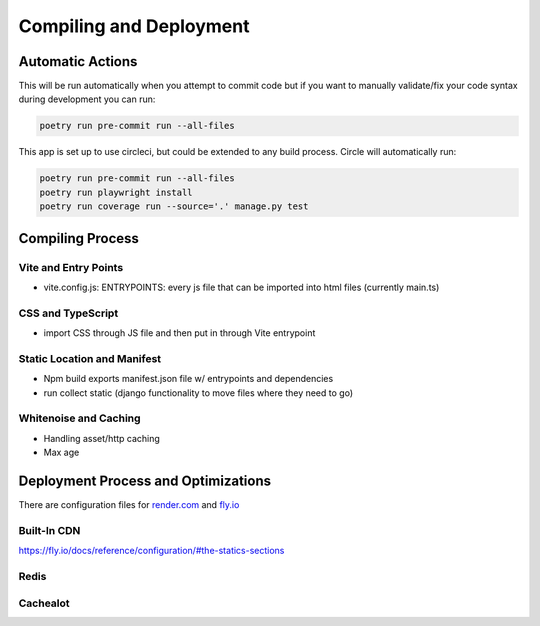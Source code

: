Compiling and Deployment
===========

Automatic Actions
-----------------

This will be run automatically when you attempt to commit code but if you want to manually validate/fix your code syntax during development you can run:

.. code-block:: console

    poetry run pre-commit run --all-files

This app is set up to use circleci, but could be extended to any build process. Circle will automatically run:

.. code-block:: console

    poetry run pre-commit run --all-files
    poetry run playwright install
    poetry run coverage run --source='.' manage.py test


Compiling Process
-----------------

Vite and Entry Points
*********************

- vite.config.js: ENTRYPOINTS: every js file that can be imported into html files (currently main.ts)

CSS and TypeScript
******************
- import CSS through JS file and then put in through Vite entrypoint

Static Location and Manifest
****************************
- Npm build exports manifest.json file w/ entrypoints and dependencies

- run collect static (django functionality to move files where they need to go)

Whitenoise and Caching
**********************
- Handling asset/http caching
- Max age


Deployment Process and Optimizations
-------------

There are configuration files for `render.com <https://render.com/>`_ and `fly.io <https://fly.io/>`_

Built-In CDN
************
https://fly.io/docs/reference/configuration/#the-statics-sections

Redis
*****


Cachealot
*********
